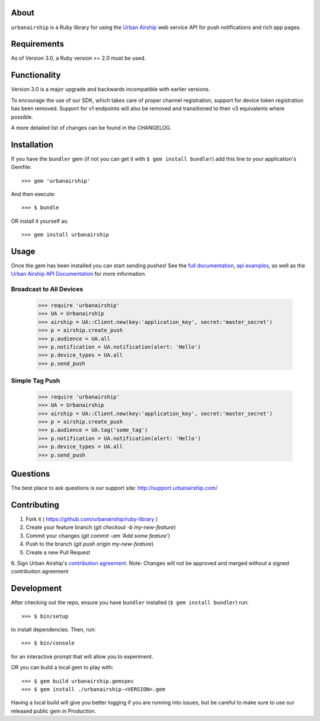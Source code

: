 .. image:: https://travis-ci.org/urbanairship/ruby-library.svg?branch=master
    :target: https://travis-ci.org/urbanairship/ruby-library

About
=====

``urbanairship`` is a Ruby library for using the `Urban Airship
<http://urbanairship.com/>`_ web service API for push notifications and rich
app pages.

Requirements
============

As of Version 3.0, a Ruby version >= 2.0 must be used.

Functionality
=============

Version 3.0 is a major upgrade and backwards incompatible with earlier versions.

To encourage the use of our SDK, which takes care of proper channel
registration, support for device token registration has been removed.
Support for v1 endpoints will also be removed and transitioned to their v3
equivalents where possible.

A more detailed list of changes can be found in the CHANGELOG.

Installation
============

If you have the ``bundler`` gem (if not you can get it with ``$ gem install bundler``) add this line to your application's Gemfile::

    >>> gem 'urbanairship'

And then execute::

    >>> $ bundle

OR install it yourself as::

    >>> gem install urbanairship

Usage
=====

Once the gem has been installed you can start sending pushes!
See the `full documentation
<http://docs.urbanairship.com/reference/libraries/ruby>`_, 
`api examples
<http://docs.urbanairship.com/topic-guides/api-examples.html>`_, as well as the
`Urban Airship API Documentation
<http://docs.urbanairship.com/api/>`_ for more
information.

Broadcast to All Devices
------------------------

    >>> require 'urbanairship'
    >>> UA = Urbanairship
    >>> airship = UA::Client.new(key:'application_key', secret:'master_secret')
    >>> p = airship.create_push
    >>> p.audience = UA.all
    >>> p.notification = UA.notification(alert: 'Hello')
    >>> p.device_types = UA.all
    >>> p.send_push

Simple Tag Push
-------------------------------------------------

    >>> require 'urbanairship'
    >>> UA = Urbanairship
    >>> airship = UA::Client.new(key:'application_key', secret:'master_secret')
    >>> p = airship.create_push
    >>> p.audience = UA.tag('some_tag')
    >>> p.notification = UA.notification(alert: 'Hello')
    >>> p.device_types = UA.all
    >>> p.send_push

Questions
=========

The best place to ask questions is our support site:
http://support.urbanairship.com/

Contributing
============

1. Fork it ( https://github.com/urbanairship/ruby-library )
2. Create your feature branch (`git checkout -b my-new-feature`)
3. Commit your changes (`git commit -am 'Add some feature'`)
4. Push to the branch (`git push origin my-new-feature`)
5. Create a new Pull Request
6. Sign Urban Airship's `contribution agreement
<http://docs.urbanairship.com/contribution-agreement.html>`_.
Note: Changes will not be approved and merged without a signed contribution agreement

Development
===========

After checking out the repo, ensure you have ``bundler`` installed (``$ gem install bundler``) run::

    >>> $ bin/setup

to install dependencies. Then, run::

    >>> $ bin/console

for an interactive prompt that will allow you to experiment.

OR you can build a local gem to play with::

    >>> $ gem build urbanairship.gemspec
    >>> $ gem install ./urbanairship-<VERSION>.gem

Having a local build will give you better logging if you are running into issues, but be careful to make sure to use our released
public gem in Production.
